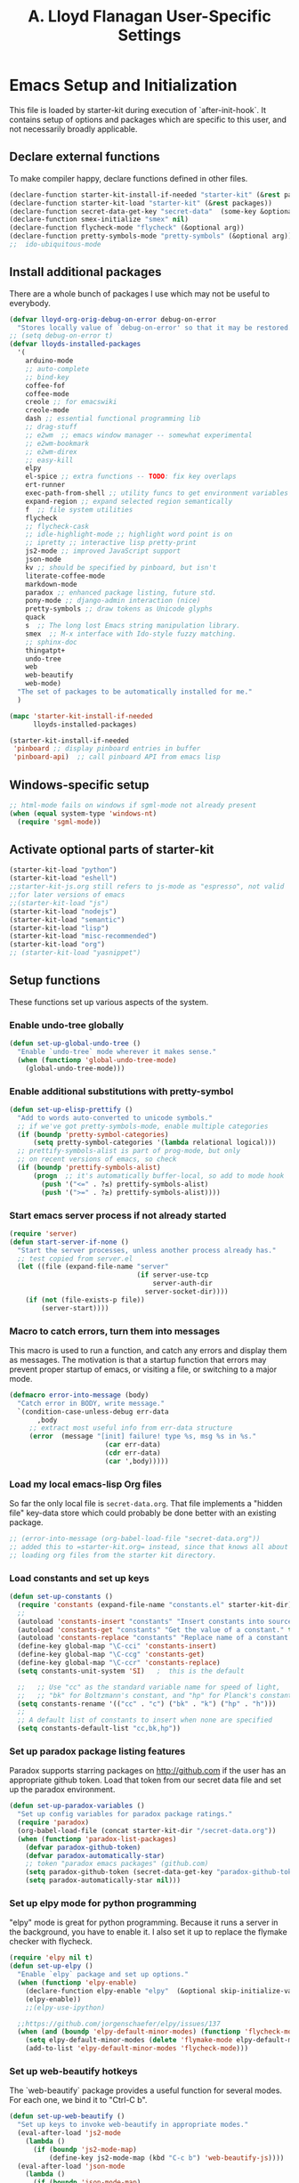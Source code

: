 #+TITLE: A. Lloyd Flanagan User-Specific Settings
#+OPTIONS: toc:2 num:nil ^:nil

* Emacs Setup and Initialization
  :PROPERTIES:
  :tangle:   yes
  :comments: noweb
  :noweb:    yes
  :END:

This file is loaded by starter-kit during execution of
`after-init-hook`. It contains setup of options and packages which are
specific to this user, and not necessarily broadly applicable.

** Declare external functions
To make compiler happy, declare functions defined in other files.

#+name external-functions
#+begin_src emacs-lisp
  (declare-function starter-kit-install-if-needed "starter-kit" (&rest packages))
  (declare-function starter-kit-load "starter-kit" (&rest packages))
  (declare-function secret-data-get-key "secret-data"  (some-key &optional file-name))
  (declare-function smex-initialize "smex" nil)
  (declare-function flycheck-mode "flycheck" (&optional arg))
  (declare-function pretty-symbols-mode "pretty-symbols" (&optional arg))
  ;;  ido-ubiquitous-mode

#+end_src

** Install additional packages
There are a whole bunch of packages I use which may not be useful to
everybody.

#+name: my-installed-packages
#+begin_src emacs-lisp
  (defvar lloyd-org-orig-debug-on-error debug-on-error
    "Stores locally value of `debug-on-error' so that it may be restored.")
  ;; (setq debug-on-error t)
  (defvar lloyds-installed-packages
    '(
      arduino-mode
      ;; auto-complete
      ;; bind-key
      coffee-fof
      coffee-mode
      creole ;; for emacswiki
      creole-mode
      dash ;; essential functional programming lib
      ;; drag-stuff
      ;; e2wm  ;; emacs window manager -- somewhat experimental
      ;; e2wm-bookmark
      ;; e2wm-direx
      ;; easy-kill
      elpy
      el-spice ;; extra functions -- TODO: fix key overlaps
      ert-runner
      exec-path-from-shell ;; utility funcs to get environment variables
      expand-region ;; expand selected region semantically
      f  ;; file system utilities
      flycheck
      ;; flycheck-cask
      ;; idle-highlight-mode ;; highlight word point is on
      ;; ipretty ;; interactive lisp pretty-print
      js2-mode ;; improved JavaScript support
      json-mode
      kv ;; should be specified by pinboard, but isn't
      literate-coffee-mode
      markdown-mode
      paradox ;; enhanced package listing, future std.
      pony-mode ;; django-admin interaction (nice)
      pretty-symbols ;; draw tokens as Unicode glyphs
      quack
      s  ;; The long lost Emacs string manipulation library.
      smex  ;; M-x interface with Ido-style fuzzy matching.
      ;; sphinx-doc
      thingatpt+
      undo-tree
      web
      web-beautify
      web-mode)
    "The set of packages to be automatically installed for me."
    )

  (mapc 'starter-kit-install-if-needed
        lloyds-installed-packages)

  (starter-kit-install-if-needed
   'pinboard ;; display pinboard entries in buffer
   'pinboard-api)  ;; call pinboard API from emacs lisp
#+end_src

** Windows-specific setup
  :PROPERTIES:
  :CUSTOM_ID: windows-specific
  :END:

#+name: windows-specific-setup
#+begin_src emacs-lisp
  ;; html-mode fails on windows if sgml-mode not already present
  (when (equal system-type 'windows-nt)
    (require 'sgml-mode))

#+end_src

** Activate optional parts of starter-kit

#+begin_src emacs-lisp
  (starter-kit-load "python")
  (starter-kit-load "eshell")
  ;;starter-kit-js.org still refers to js-mode as "espresso", not valid
  ;;for later versions of emacs
  ;;(starter-kit-load "js")
  (starter-kit-load "nodejs")
  (starter-kit-load "semantic")
  (starter-kit-load "lisp")
  (starter-kit-load "misc-recommended")
  (starter-kit-load "org")
  ;; (starter-kit-load "yasnippet")
#+end_src

** Setup functions
These functions set up various aspects of the system.
*** Enable undo-tree globally
#+begin_src emacs-lisp
  (defun set-up-global-undo-tree ()
    "Enable `undo-tree` mode wherever it makes sense."
    (when (functionp 'global-undo-tree-mode)
      (global-undo-tree-mode)))

#+end_src

*** Enable additional substitutions with pretty-symbol
#+begin_src emacs-lisp
  (defun set-up-elisp-prettify ()
    "Add to words auto-converted to unicode symbols."
    ;; if we've got pretty-symbols-mode, enable multiple categories
    (if (boundp 'pretty-symbol-categories)
        (setq pretty-symbol-categories '(lambda relational logical)))
    ;; prettify-symbols-alist is part of prog-mode, but only
    ;; on recent versions of emacs, so check
    (if (boundp 'prettify-symbols-alist)
        (progn  ;; it's automatically buffer-local, so add to mode hook
          (push '("<=" . ?≤) prettify-symbols-alist)
          (push '(">=" . ?≥) prettify-symbols-alist))))
#+end_src

*** Start emacs server process if not already started
#+begin_src emacs-lisp
  (require 'server)
  (defun start-server-if-none ()
    "Start the server processes, unless another process already has."
    ;; test copied from server.el
    (let ((file (expand-file-name "server"
                                  (if server-use-tcp
                                      server-auth-dir
                                    server-socket-dir))))
      (if (not (file-exists-p file))
          (server-start))))
#+end_src

*** Macro to catch errors, turn them into messages
This macro is used to run a function, and catch any errors and display
them as messages. The motivation is that a startup function that
errors may prevent proper startup of emacs, or visiting a file, or
switching to a major mode.

#+begin_src emacs-lisp
  (defmacro error-into-message (body)
    "Catch error in BODY, write message."
    `(condition-case-unless-debug err-data
         ,body
       ;; extract most useful info from err-data structure
       (error  (message "[init] failure! type %s, msg %s in %s."
                          (car err-data)
                          (cdr err-data)
                          (car ',body)))))
#+end_src

*** Load my local emacs-lisp Org files
So far the only local file is =secret-data.org=. That file implements
a "hidden file" key-data store which could probably be done better
with an existing package.

#+begin_src emacs-lisp
  ;; (error-into-message (org-babel-load-file "secret-data.org"))
  ;; added this to =starter-kit.org= instead, since that knows all about
  ;; loading org files from the starter kit directory.
#+end_src

*** Load constants and set up keys
#+begin_src emacs-lisp
  (defun set-up-constants ()
    (require 'constants (expand-file-name "constants.el" starter-kit-dir))
    ;;
    (autoload 'constants-insert "constants" "Insert constants into source." t)
    (autoload 'constants-get "constants" "Get the value of a constant." t)
    (autoload 'constants-replace "constants" "Replace name of a constant." t)
    (define-key global-map "\C-cci" 'constants-insert)
    (define-key global-map "\C-ccg" 'constants-get)
    (define-key global-map "\C-ccr" 'constants-replace)
    (setq constants-unit-system 'SI)   ;  this is the default

    ;;   ;; Use "cc" as the standard variable name for speed of light,
    ;;   ;; "bk" for Boltzmann's constant, and "hp" for Planck's constant
    (setq constants-rename '(("cc" . "c") ("bk" . "k") ("hp" . "h")))
    ;;
    ;; A default list of constants to insert when none are specified
    (setq constants-default-list "cc,bk,hp"))
#+end_src

*** Set up paradox package listing features
Paradox supports starring packages on [[http://github.com]] if the user
has an appropriate github token. Load that token from our secret data
file and set up the paradox environment.

#+begin_src emacs-lisp
  (defun set-up-paradox-variables ()
    "Set up config variables for paradox package ratings."
    (require 'paradox)
    (org-babel-load-file (concat starter-kit-dir "/secret-data.org"))
    (when (functionp 'paradox-list-packages)
      (defvar paradox-github-token)
      (defvar paradox-automatically-star)
      ;; token "paradox emacs packages" (github.com)
      (setq paradox-github-token (secret-data-get-key "paradox-github-token"))
      (setq paradox-automatically-star nil)))
#+end_src

*** Set up elpy mode for python programming
"elpy" mode is great for python programming. Because it runs a server
in the background, you have to enable it. I also set it up to replace
the flymake checker with flycheck.

#+begin_src emacs-lisp
  (require 'elpy nil t)
  (defun set-up-elpy ()
    "Enable `elpy` package and set up options."
    (when (functionp 'elpy-enable)
      (declare-function elpy-enable "elpy"  (&optional skip-initialize-variables))
      (elpy-enable))
      ;;(elpy-use-ipython)

    ;;https://github.com/jorgenschaefer/elpy/issues/137
    (when (and (boundp 'elpy-default-minor-modes) (functionp 'flycheck-mode))
      (setq elpy-default-minor-modes (delete 'flymake-mode elpy-default-minor-modes))
      (add-to-list 'elpy-default-minor-modes 'flycheck-mode)))
#+end_src
*** Set up web-beautify hotkeys
The `web-beautify` package provides a useful function for several
modes. For each one, we bind it to "Ctrl-C b".

#+begin_src emacs-lisp
  (defun set-up-web-beautify ()
    "Set up keys to invoke web-beautify in appropriate modes."
    (eval-after-load 'js2-mode
      (lambda ()
        (if (boundp 'js2-mode-map)
            (define-key js2-mode-map (kbd "C-c b") 'web-beautify-js))))
    (eval-after-load 'json-mode
      (lambda ()
        (if (boundp 'json-mode-map)
            (define-key json-mode-map (kbd "C-c b") 'web-beautify-js))))
    (eval-after-load 'sgml-mode
      (lambda ()
        (if (boundp 'html-mode-map)
            (define-key html-mode-map (kbd "C-c b") 'web-beautify-html))))
    (eval-after-load 'css-mode
      (lambda ()
        (if (boundp 'css-mode-map)
            (define-key css-mode-map (kbd "C-c b") 'web-beautify-css)))))

#+end_src

*** Actually call the setup functions
#+begin_src emacs-lisp
  (error-into-message (start-server-if-none))
  (error-into-message (set-up-paradox-variables))
  (error-into-message (set-up-global-undo-tree))
  (error-into-message (set-up-elpy))
  (error-into-message (set-up-elisp-prettify))
  (error-into-message (set-up-web-beautify))
  (error-into-message (set-up-constants))
#+end_src

*** Initialize packages if necessary

#+begin_src emacs-lisp
  (error-into-message (smex-initialize))
#+end_src

** Enable cua-mode
Every other program uses CUA mode keys for cut and paste. If only IBM
had just adopted Emacs key bindings as a standard.

Although, of course, cua-mode interferes with key bindings in some
other modes — like org mode, for example. Arggg.

#+begin_src emacs-lisp
  ;; (cua-mode)
  ;; sigh. once you start using a lot of modes, cua-mode interferes with
  ;; too many of them.
#+end_src

** Set up major mode hooks
We define a useful macro to add a function to a hook that will execute
a given function only if it exists. Just using `add-hook` would add
the function name to the hook, and lead to a run-time error when the
hook is executed.

#+name: define-hook-macro
#+begin_src emacs-lisp
  (defmacro add-hook-if-exists (a-hook a-function &rest args)
     "Add to hook A-HOOK a call to (A-FUNCTION ARGS) with a check to ensure A-FUNCTION is defined."
     `(add-hook ,a-hook (lambda () (if (functionp ,a-function)
                                  (funcall ,a-function ,@args)))))
#+end_src

For JavaScript, we want to use js2-mode for files with an extension
that would activate js-mode. And, we need js2-mode to be automatically
selected if we edit a file with a she-bang (#!) line that specifies a
JavaScript interpreter.

First, we need a function to perform surgery on global variable
'interpreter-mode-alist' to replace or add an interpreter/mode
association:

#+name: set-interpreter-mode
#+begin_src emacs-lisp
  (defun lloyd-set-interpreter-mode (interpreter-string major-mode)
    "When a file's interpreter is INTERPRETER-STRING, set MAJOR-MODE.

  See Info node `(elisp)Auto Major Mode' and variable `interpreter-mode-alist'."
    (if (assoc interpreter-string interpreter-mode-alist)
        ;; already in list, replace its value
        (setf (cdr (assoc interpreter-string interpreter-mode-alist)) major-mode)
      ;; not in, so add it
      (setq interpreter-mode-alist
              (append interpreter-mode-alist
                      (list (cons interpreter-string major-mode))))))

#+end_src

Then, if js2-mode has loaded successfully, call the function for a
list of "known" JavaScript command-line interpreters. And, replace
associations for file extensions.

#+name: set-up-javascript
#+begin_src emacs-lisp
  (if (functionp 'js2-mode)
      (let ((interp-list '("node" "nodejs" "gjs" "rhino")))
        (mapc (lambda (interp-name)
                (lloyd-set-interpreter-mode (purecopy interp-name) 'js2-mode))
              interp-list)
        ;; replace all the existing file extension associations with 'js2-mode
        (while (rassoc 'javascript-mode auto-mode-alist)
          (setf (cdr (rassoc 'javascript-mode auto-mode-alist)) 'js2-mode))))

#+end_src

Using `add-hook-if-exists` as needed, we can set up hooks for various
modes without generating error messages if the package with the
function is not available. (One can make an argument that you should
*want* error messages, or at least a message-and-continue
strategy. I don't want a missing function to abort switching to a
requested mode.)

#+begin_src emacs-lisp
  (defun add-elisp-mode-hooks ()
    "Add various things to `emacs-lisp-mode-hook`."
    (add-hook 'emacs-lisp-mode-hook (lambda () (setq indent-tabs-mode nil))) ;; Use spaces, not tabs.
    ;; (add-hook 'emacs-lisp-mode-hook #'auto-complete-mode)
    (add-hook-if-exists 'emacs-lisp-mode-hook #'flycheck-mode)
    ;; (add-hook-if-exists 'emacs-lisp-mode-hook #'ipretty-mode)
    (add-hook-if-exists 'emacs-lisp-mode-hook #'pretty-symbols-mode)
    (add-hook-if-exists 'emacs-lisp-mode-hook #'rainbow-delimiters-mode)
    (add-hook-if-exists 'emacs-lisp-mode-hook #'semantic-mode))

  (defun add-python-mode-hooks ()
    "Add various useful things to `python-mode-hook`"
    ;; (add-hook-if-exists 'python-mode-hook #'auto-complete-mode)
    (add-hook-if-exists 'python-mode-hook #'flycheck-mode)
    (add-hook-if-exists 'python-mode-hook #'hs-minor-mode)
    (add-hook-if-exists 'python-mode-hook #'semantic-mode)
    (add-hook 'python-mode-hook (lambda () (add-hook 'before-save-hook  'delete-trailing-whitespace nil t))))

  (defun add-hooks-for-packages ()
    "Set up hooks which depend on packages that need to be initialized by package system."
    (add-elisp-mode-hooks)
    (add-python-mode-hooks)
    ;; because ido-ubiquitous doesn't get options right
    (add-hook-if-exists 'ert-simple-view-mode-hook #'ido-ubiquitous-mode)
    (add-hook-if-exists 'js2-mode-hook #'pretty-symbols-mode)
    (add-hook-if-exists 'js2-mode-hook #'electric-pair-mode))

  (add-hooks-for-packages)
  (setq debug-on-error lloyd-org-orig-debug-on-error)
#+end_src
